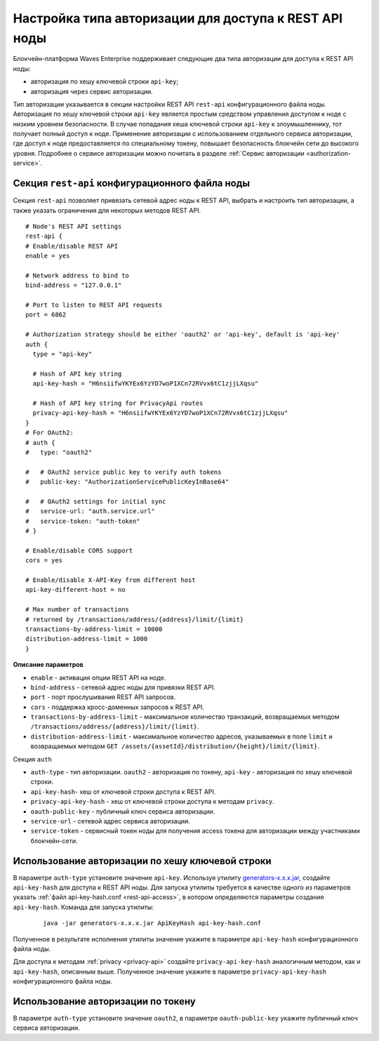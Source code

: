 
.. _authorization-config:

Настройка типа авторизации для доступа к REST API ноды
===========================================================

Блокчейн-платформа Waves Enterprise поддерживает следующие два типа авторизации для доступа к REST API ноды:

* авторизация по хешу ключевой строки ``api-key``;
* авторизация через сервис авторизации.

Тип авторизации указывается в секции настройки REST API ``rest-api`` конфигурационного файла ноды. Авторизация по хешу ключевой строки ``api-key`` является простым средством управления доступом к ноде с низким уровнем безопасности. В случае попадания хеша ключевой строки ``api-key`` к злоумышленнику, тот получает полный доступ к ноде. Применение авторизации с использованием отдельного сервиса авторизации, где доступ к ноде предоставляется по специальному токену, повышает безопасность блокчейн сети до высокого уровня. Подробнее о сервисе авторизации можно почитать в разделе :ref:`Сервис авторизации <authorization-service>`.

.. _configuration-rest-api:

Секция ``rest-api`` конфигурационного файла ноды
------------------------------------------------------

Секция ``rest-api`` позволяет привязать сетевой адрес ноды к REST API, выбрать и настроить тип авторизации, а также указать ограничения для некоторых методов REST API.

::

    # Node's REST API settings
    rest-api {
    # Enable/disable REST API
    enable = yes

    # Network address to bind to
    bind-address = "127.0.0.1"

    # Port to listen to REST API requests
    port = 6862

    # Authorization strategy should be either 'oauth2' or 'api-key', default is 'api-key'
    auth {
      type = "api-key"

      # Hash of API key string
      api-key-hash = "H6nsiifwYKYEx6YzYD7woP1XCn72RVvx6tC1zjjLXqsu"

      # Hash of API key string for PrivacyApi routes
      privacy-api-key-hash = "H6nsiifwYKYEx6YzYD7woP1XCn72RVvx6tC1zjjLXqsu"
    }
    # For OAuth2:
    # auth {
    #   type: "oauth2"

    #   # OAuth2 service public key to verify auth tokens
    #   public-key: "AuthorizationServicePublicKeyInBase64"

    #   # OAuth2 settings for initial sync
    #   service-url: "auth.service.url"
    #   service-token: "auth-token"
    # }

    # Enable/disable CORS support
    cors = yes

    # Enable/disable X-API-Key from different host
    api-key-different-host = no

    # Max number of transactions
    # returned by /transactions/address/{address}/limit/{limit}
    transactions-by-address-limit = 10000
    distribution-address-limit = 1000
    }

**Описание параметров**

* ``enable`` - активация опции REST API на ноде.
* ``bind-address`` - сетевой адрес ноды для привязки REST API.
* ``port`` - порт прослушивания REST API запросов.
* ``cors`` - поддержка кросс-доменных запросов к REST API.
* ``transactions-by-address-limit`` - максимальное количество транзакций, возвращаемых методом ``/transactions/address/{address}/limit/{limit}``.
* ``distribution-address-limit`` - максимальное количество адресов, указываемых в поле ``limit`` и возвращаемых методом ``GET ​/assets​/{assetId}​/distribution​/{height}​/limit​/{limit}``.

Секция ``auth``

* ``auth-type`` - тип авторизации. ``oauth2`` - авторизация по токену, ``api-key`` - авторизация по хешу ключевой строки.
* ``api-key-hash``- хеш от ключевой строки доступа к REST API.
* ``privacy-api-key-hash`` - хеш от ключевой строки доступа к методам ``privacy``.
* ``oauth-public-key`` - публичный ключ сервиса авторизации.
* ``service-url`` - сетевой адрес сервиса авторизации.
* ``service-token`` - сервисный токен ноды для получения access токена для авторизации между участниками блокчейн-сети.

.. _auth-api-key-setup:

Использование авторизации по хешу ключевой строки
-------------------------------------------------------

В параметре ``auth-type`` установите значение ``api-key``. Используя утилиту `generators-x.x.x.jar <https://github.com/waves-enterprise/WE-releases/releases>`_, создайте ``api-key-hash`` для доступа к REST API ноды. Для запуска утилиты требуется в качестве одного из параметров указать :ref:`файл api-key-hash.conf <rest-api-access>`, в котором определяются параметры создания ``api-key-hash``. Команда для запуска утилиты:

  ::

    java -jar generators-x.x.x.jar ApiKeyHash api-key-hash.conf

Полученное в результате исполнения утилиты значение укажите в параметре ``api-key-hash`` конфигурационного файла ноды.

.. _privacy-api-access:

Для доступа к методам :ref:`privacy <privacy-api>` создайте ``privacy-api-key-hash`` аналогичным методом, как и ``api-key-hash``, описанным выше. Полученное значение укажите в параметре ``privacy-api-key-hash`` конфигурационного файла ноды.

.. _auth-token-setup:

Использование авторизации по токену
-------------------------------------

В параметре ``auth-type`` установите значение ``oauth2``, в параметре ``oauth-public-key`` укажите публичный ключ сервиса авторизации.








